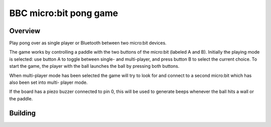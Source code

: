 .. _microbit_pong:

BBC micro:bit pong game
#######################

Overview
********

Play pong over as single player or Bluetooth between two micro:bit
devices.

The game works by controlling a paddle with the two buttons of the
micro:bit (labeled A and B). Initially the playing mode is selected: use
button A to toggle between single- and multi-player, and press button B
to select the current choice. To start the game, the player with the
ball launches the ball by pressing both buttons.

When multi-player mode has been selected the game will try to look for
and connect to a second micro:bit which has also been set into multi-
player mode.

If the board has a piezo buzzer connected to pin 0, this will be used to
generate beeps whenever the ball hits a wall or the paddle.

Building
********

.. zephyr-app-commands::
   :zephyr-app: samples/boards/microbit/pong
   :board: bbc_microbit
   :goals: build
   :compact:

